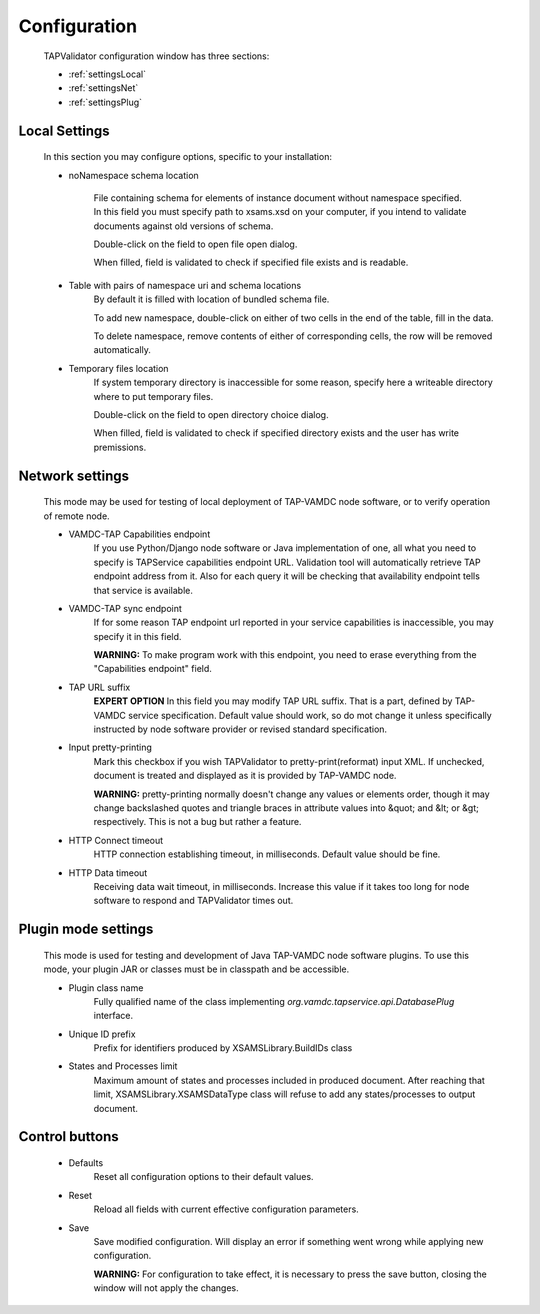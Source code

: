 .. _settings:

Configuration
===============


	TAPValidator configuration window has three sections:
	
	* :ref:`settingsLocal`
	
	* :ref:`settingsNet`
	
	* :ref:`settingsPlug`
	


.. image:: img/settings.png


.. _settingsLocal:

Local Settings
---------------

	
	In this section you may configure options, specific to your installation:
	
	* noNamespace schema location
	
		File containing schema for elements of instance document without namespace specified.
		In this field you must specify path to xsams.xsd on your computer, if you intend to validate documents against
		old versions of schema.
		
		Double-click on the field to open file open dialog.
		
		When filled, field is validated to check if specified file exists and is readable.
	
	* Table with pairs of namespace uri and schema locations
		By default it is filled with location of bundled schema file.
		
		To add new namespace, double-click on either of two cells in the end of the table, fill in the data.
		
		To delete namespace, remove contents of either of corresponding cells, the row will be removed automatically.
		
	* Temporary files location
		If system temporary directory is inaccessible for some reason, 
		specify here a writeable directory where to put temporary files.
		
		Double-click on the field to open directory choice dialog.
		
		When filled, field is validated to check if specified directory exists and the user has write premissions.
		

.. _settingsNet:

Network settings
------------------------

	This mode may be used for testing of local deployment of TAP-VAMDC node software,
	or to verify operation of remote node.
	
	* VAMDC-TAP Capabilities endpoint
		If you use Python/Django node software or Java implementation of one, 
		all what you need to specify is TAPService capabilities endpoint URL.
		Validation tool will automatically retrieve TAP endpoint address from it.
		Also for each query it will be checking that availability endpoint tells that service is available.
		
	* VAMDC-TAP sync endpoint
		If for some reason TAP endpoint url reported in your service capabilities is inaccessible,
		you may specify it in this field.
		
		**WARNING:** To make program work with this endpoint, you need to erase everything from the "Capabilities endpoint" field.
		
	* TAP URL suffix
		**EXPERT OPTION**
		In this field you may modify TAP URL suffix. That is a part, defined by TAP-VAMDC service specification.
		Default value should work, so do mot change it unless specifically instructed by node software provider 
		or revised standard specification.
		
	* Input pretty-printing
		Mark this checkbox if you wish TAPValidator to pretty-print(reformat) input XML.
		If unchecked, document is treated and displayed as it is provided by TAP-VAMDC node.
		
		**WARNING:** pretty-printing normally doesn't change any values or elements order, 
		though it may change backslashed quotes and triangle braces in attribute values into &quot; and &lt; or &gt; respectively.
		This is not a bug but rather a feature.
		
	* HTTP Connect timeout
		HTTP connection establishing timeout, in milliseconds. Default value should be fine.
		
	* HTTP Data timeout
		Receiving data wait timeout, in milliseconds. 
		Increase this value if it takes too long for node software to respond and TAPValidator times out.
		

.. _settingsPlug:

Plugin mode settings
-----------------------
	
	This mode is used for testing and development of Java TAP-VAMDC node software plugins.
	To use this mode, your plugin JAR or classes must be in classpath and be accessible.
	
	* Plugin class name
		Fully qualified name of the class implementing *org.vamdc.tapservice.api.DatabasePlug* interface.
		
	* Unique ID prefix
		Prefix for identifiers produced by XSAMSLibrary.BuildIDs class
		
	* States and Processes limit
		Maximum amount of states and processes included in produced document.
		After reaching that limit, XSAMSLibrary.XSAMSDataType class will refuse to add any states/processes to output document.
		
Control buttons
---------------------

	* Defaults
		Reset all configuration options to their default values.
		
	* Reset
		Reload all fields with current effective configuration parameters.
		
	* Save
		Save modified configuration. Will display an error if something went wrong while applying new configuration.
		
		**WARNING:** For configuration to take effect, it is necessary to press the save button, closing the window will not apply the changes.